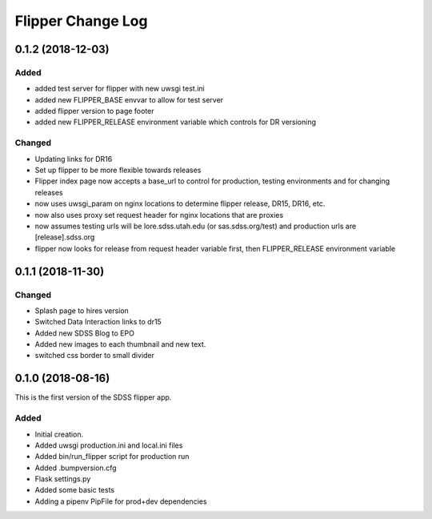 .. _flipper-changelog:

Flipper Change Log
==================

0.1.2 (2018-12-03)
------------------

Added
^^^^^
- added test server for flipper with new uwsgi test.ini
- added new FLIPPER_BASE envvar to allow for test server 
- added flipper version to page footer 
- added new FLIPPER_RELEASE environment variable which controls for DR versioning

Changed
^^^^^^^
- Updating links for DR16
- Set up flipper to be more flexible towards releases
- Flipper index page now accepts a base_url to control for production, testing environments and for changing releases
- now uses uwsgi_param on nginx locations to determine flipper release, DR15, DR16, etc.
- now also uses proxy set request header for nginx locations that are proxies
- now assumes testing urls will be lore.sdss.utah.edu (or sas.sdss.org/test) and production urls are [release].sdss.org
- flipper now looks for release from request header variable first, then FLIPPER_RELEASE environment variable

0.1.1 (2018-11-30)
------------------

Changed
^^^^^^^
* Splash page to hires version
* Switched Data Interaction links to dr15
* Added new SDSS Blog to EPO
* Added new images to each thumbnail and new text. 
* switched css border to small divider

.. _changelog-0.1.0:

0.1.0 (2018-08-16)
------------------

This is the first version of the SDSS flipper app.

Added
^^^^^
* Initial creation.
* Added uwsgi production.ini and local.ini files
* Added bin/run_flipper script for production run
* Added .bumpversion.cfg
* Flask settings.py
* Added some basic tests
* Adding a pipenv PipFile for prod+dev dependencies


